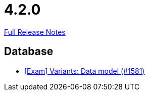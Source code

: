// SPDX-FileCopyrightText: 2023 Artemis Changelog Contributors
//
// SPDX-License-Identifier: CC-BY-SA-4.0

= 4.2.0

link:https://github.com/ls1intum/Artemis/releases/tag/4.2.0[Full Release Notes]

== Database

* link:https://www.github.com/ls1intum/Artemis/commit/d04f8f82e1d039d68e698853080bd7b1e4a567ad/[[Exam\] Variants: Data model (#1581)]
